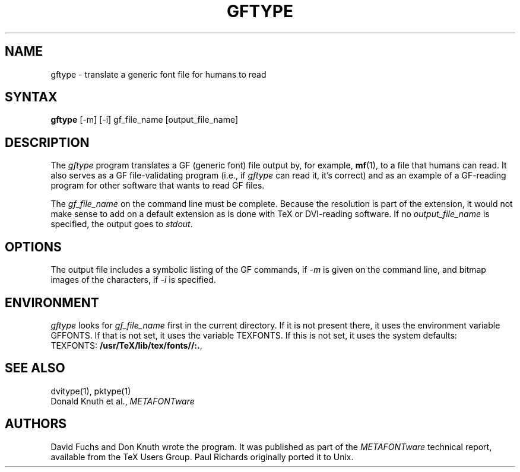 .TH GFTYPE 1 "7 Jan 92"
.SH NAME
gftype - translate a generic font file for humans to read
.SH SYNTAX
.B gftype
[-m] [-i] gf_file_name [output_file_name]
.SH DESCRIPTION
The
.I gftype
program
translates a GF (generic font) file output by, for example, 
.BR mf (1),
to a file that humans can read.
It also serves as a GF file-validating
program (i.e., if
.I gftype
can read it, it's correct) and as an example of a GF-reading
program for other software that wants to read GF files.
.PP
The
.I gf_file_name
on the command line must be complete. Because
the resolution is part of the extension, it would not make
sense to add on a default extension as is done with TeX or
DVI-reading software. If no
.I output_file_name
is specified, the output goes to
.IR stdout .
.SH OPTIONS
The output file includes a symbolic listing of the GF commands, if
.I -m
is given on the command line, 
and bitmap images of the characters, if
.I -i
is specified.
.SH ENVIRONMENT
.I gftype
looks for
.I gf_file_name
first in the current directory.  If it is not present there, it uses the
environment variable GFFONTS.  If that is not set, it uses the variable
TEXFONTS.  If this is not set, it uses the system defaults:
.br
TEXFONTS:
.BR /usr/TeX/lib/tex/fonts//:. ,
.br
.SH "SEE ALSO"
dvitype(1), pktype(1)
.br
Donald Knuth et al.,
.I METAFONTware
.SH AUTHORS
David Fuchs and Don Knuth wrote the program.  It was published as
part of the
.I METAFONTware
technical report, available from the TeX Users Group.
Paul Richards originally ported it to Unix.
